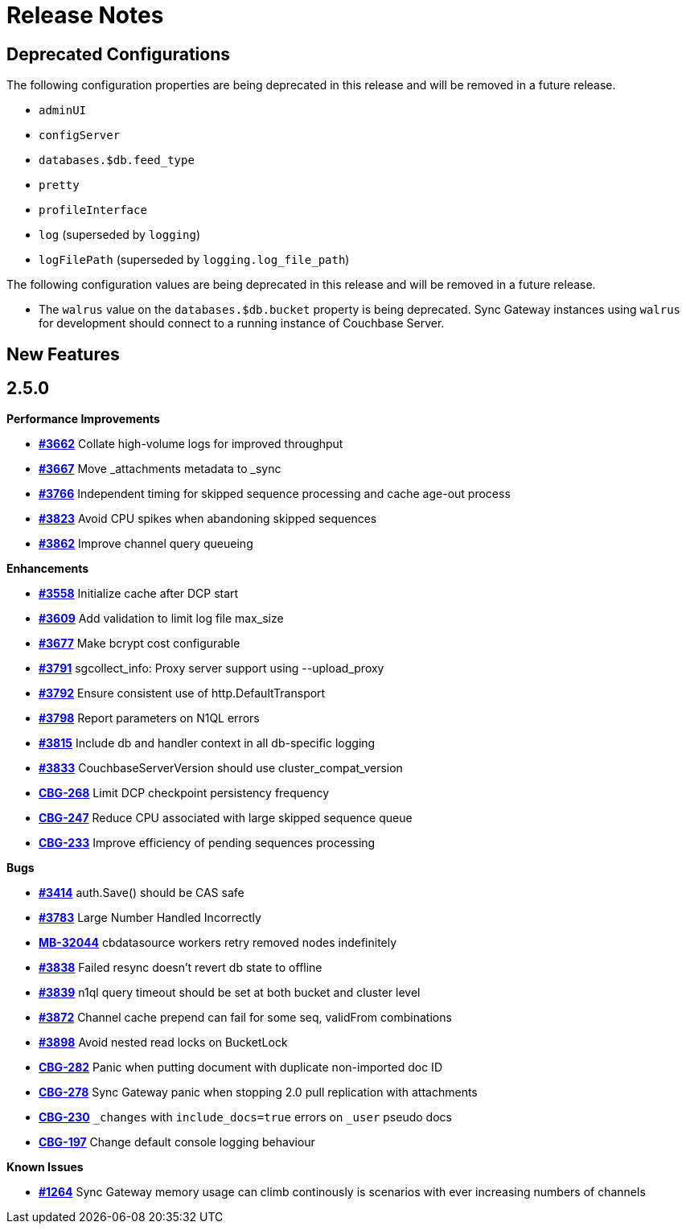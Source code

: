 = Release Notes
:jira-url: https://issues.couchbase.com/browse
:url-issues-sync: https://github.com/couchbase/sync_gateway/issues

== Deprecated Configurations

The following configuration properties are being deprecated in this release and will be removed in a future release.

- `adminUI`
- `configServer`
- `databases.$db.feed_type`
- `pretty`
- `profileInterface`
- `log` (superseded by `logging`)
- `logFilePath` (superseded by `logging.log_file_path`)

The following configuration values are being deprecated in this release and will be removed in a future release.

- The `walrus` value on the `databases.$db.bucket` property is being deprecated. Sync Gateway instances using `walrus` for development should connect to a running instance of Couchbase Server.

== New Features

== 2.5.0

*Performance Improvements*

- https://github.com/couchbase/sync_gateway/issues/3662[*#3662*] Collate high-volume logs for improved throughput
- https://github.com/couchbase/sync_gateway/issues/3667[*#3667*] Move _attachments metadata to _sync
- https://github.com/couchbase/sync_gateway/issues/3766[*#3766*] Independent timing for skipped sequence processing and cache age-out process
- https://github.com/couchbase/sync_gateway/issues/3823[*#3823*] Avoid CPU spikes when abandoning skipped sequences
- https://github.com/couchbase/sync_gateway/issues/3862[*#3862*] Improve channel query queueing

*Enhancements*

- https://github.com/couchbase/sync_gateway/issues/3558[*#3558*] Initialize cache after DCP start
- https://github.com/couchbase/sync_gateway/issues/3609[*#3609*] Add validation to limit log file max_size
- https://github.com/couchbase/sync_gateway/issues/3677[*#3677*] Make bcrypt cost configurable
- https://github.com/couchbase/sync_gateway/issues/3791[*#3791*] sgcollect_info: Proxy server support using --upload_proxy
- https://github.com/couchbase/sync_gateway/issues/3792[*#3792*] Ensure consistent use of http.DefaultTransport
- https://github.com/couchbase/sync_gateway/issues/3798[*#3798*] Report parameters on N1QL errors
- https://github.com/couchbase/sync_gateway/issues/3815[*#3815*] Include db and handler context in all db-specific logging
- https://github.com/couchbase/sync_gateway/issues/3833[*#3833*] CouchbaseServerVersion should use cluster_compat_version
- https://issues.couchbase.com/browse/CBG-268[*CBG-268*] Limit DCP checkpoint persistency frequency
- https://issues.couchbase.com/browse/CBG-247[*CBG-247*] Reduce CPU associated with large skipped sequence queue
- https://issues.couchbase.com/browse/CBG-233[*CBG-233*] Improve efficiency of pending sequences processing

*Bugs*

- https://github.com/couchbase/sync_gateway/issues/3414[*#3414*] auth.Save() should be CAS safe
- https://github.com/couchbase/sync_gateway/issues/3783[*#3783*] Large Number Handled Incorrectly
- https://issues.couchbase.com/browse/MB-32044[*MB-32044*] cbdatasource workers retry removed nodes indefinitely
- https://github.com/couchbase/sync_gateway/issues/3838[*#3838*] Failed resync doesn't revert db state to offline
- https://github.com/couchbase/sync_gateway/issues/3839[*#3839*] n1ql query timeout should be set at both bucket and cluster level 
- https://github.com/couchbase/sync_gateway/issues/3872[*#3872*] Channel cache prepend can fail for some seq, validFrom combinations
- https://github.com/couchbase/sync_gateway/issues/3898[*#3898*] Avoid nested read locks on BucketLock
- https://issues.couchbase.com/browse/CBG-282[*CBG-282*] Panic when putting document with duplicate non-imported doc ID
- https://issues.couchbase.com/browse/CBG-278[*CBG-278*] Sync Gateway panic when stopping 2.0 pull replication with attachments
- https://issues.couchbase.com/browse/CBG-230[*CBG-230*] `_changes` with `include_docs=true` errors on `_user` pseudo docs
- https://issues.couchbase.com/browse/CBG-197[*CBG-197*] Change default console logging behaviour

*Known Issues*

- https://github.com/couchbase/sync_gateway/issues/1264[*#1264*] Sync Gateway memory usage can climb continously is scenarios with ever increasing numbers of channels

